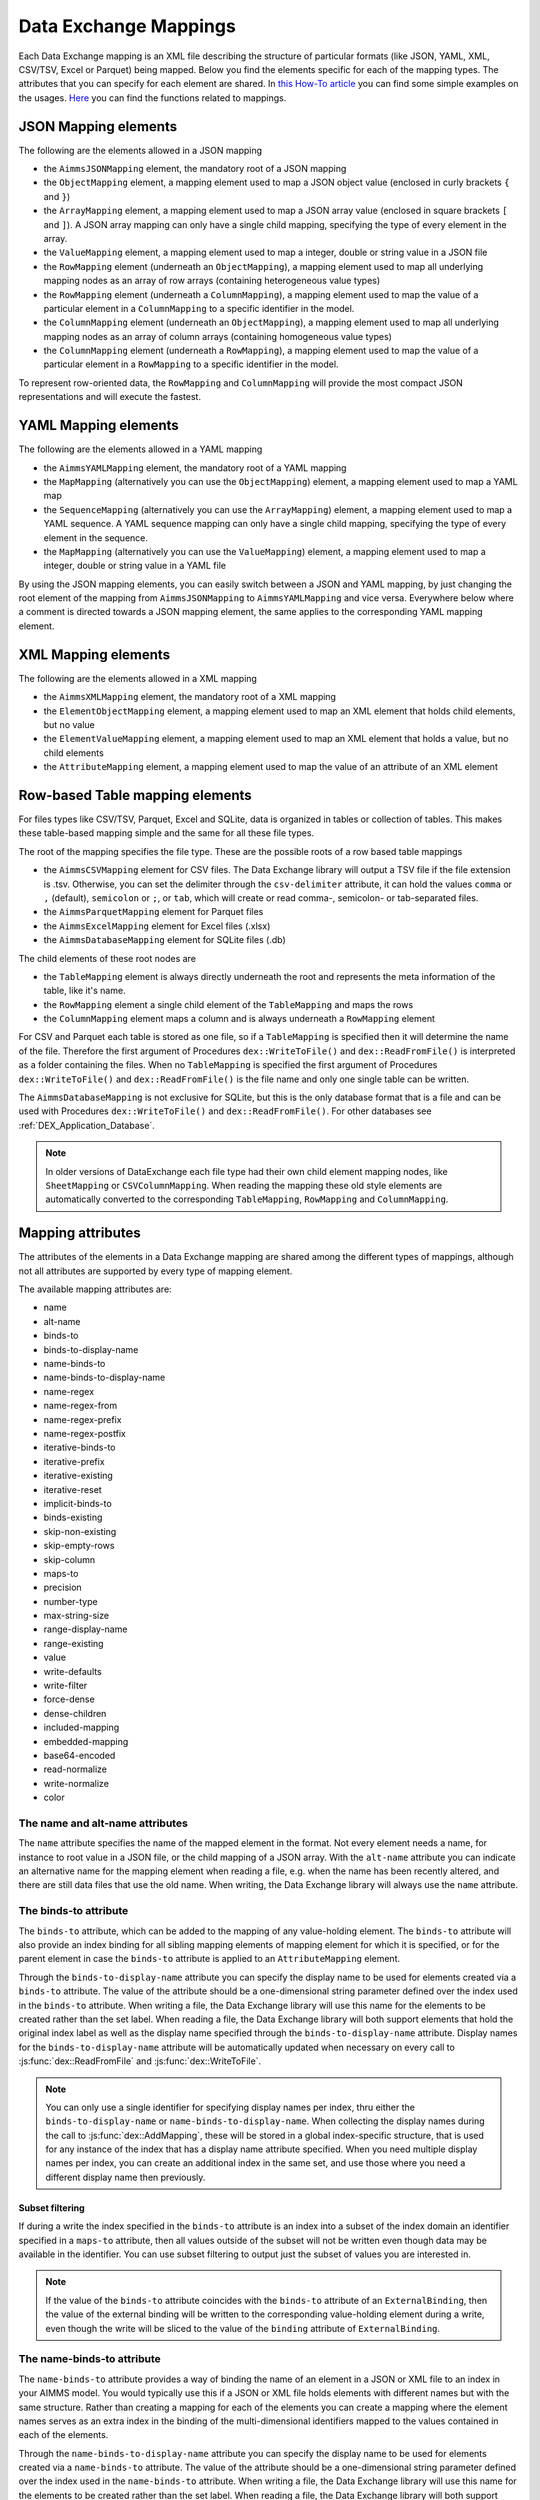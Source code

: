 Data Exchange Mappings
**********************

Each Data Exchange mapping is an XML file describing the structure of particular formats (like JSON, YAML, XML, CSV/TSV, Excel or Parquet) being mapped. Below you find the elements specific for each of the mapping types. The attributes that you can specify for each element are shared. In `this How-To article <https://how-to.aimms.com/Articles/534/534-dealing-with-the-different-data-types.html>`__ you can find some simple examples on the usages. `Here <https://documentation.aimms.com/dataexchange/api.html#methods-for-reading-and-writing-data>`__ you can find the functions related to mappings.

JSON Mapping elements
=====================

The following are the elements allowed in a JSON mapping

* the ``AimmsJSONMapping`` element, the mandatory root of a JSON mapping
* the ``ObjectMapping`` element, a mapping element used to map a JSON object value (enclosed in curly brackets ``{`` and ``}``)
* the ``ArrayMapping`` element, a mapping element used to map a JSON array value (enclosed in square brackets ``[`` and ``]``). A JSON array mapping can only have a single child mapping, specifying the type of every element in the array.
* the ``ValueMapping`` element, a mapping element used to map a integer, double or string value in a JSON file
* the ``RowMapping`` element (underneath an ``ObjectMapping``), a mapping element used to map all underlying mapping nodes as an array of row arrays (containing heterogeneous value types)
* the ``RowMapping`` element (underneath a ``ColumnMapping``), a mapping element used to map the value of a particular element in a ``ColumnMapping`` to a specific identifier in the model.
* the ``ColumnMapping`` element (underneath an ``ObjectMapping``), a mapping element used to map all underlying mapping nodes as an array of column arrays (containing homogeneous value types)
* the ``ColumnMapping`` element (underneath a ``RowMapping``), a mapping element used to map the value of a particular element in a ``RowMapping`` to a specific identifier in the model.

To represent row-oriented data, the ``RowMapping`` and ``ColumnMapping`` will provide the most compact JSON representations and will execute the fastest.

YAML Mapping elements
=====================

The following are the elements allowed in a YAML mapping

* the ``AimmsYAMLMapping`` element, the mandatory root of a YAML mapping
* the ``MapMapping`` (alternatively you can use the ``ObjectMapping``) element, a mapping element used to map a YAML map 
* the ``SequenceMapping`` (alternatively you can use the ``ArrayMapping``) element, a mapping element used to map a YAML sequence. A YAML sequence mapping can only have a single child mapping, specifying the type of every element in the sequence.
* the ``MapMapping`` (alternatively you can use the ``ValueMapping``) element, a mapping element used to map a integer, double or string value in a YAML file

By using the JSON mapping elements, you can easily switch between a JSON and YAML mapping, by just changing the root element of the mapping from ``AimmsJSONMapping`` to ``AimmsYAMLMapping`` and vice versa. Everywhere below where a comment is directed towards a JSON mapping element, the same applies to the corresponding YAML mapping element.

XML Mapping elements
====================

The following are the elements allowed in a XML mapping

* the ``AimmsXMLMapping`` element, the mandatory root of a XML mapping
* the ``ElementObjectMapping`` element, a mapping element used to map an XML element that holds child elements, but no value
* the ``ElementValueMapping`` element, a mapping element used to map an XML element that holds a value, but no child elements
* the ``AttributeMapping`` element, a mapping element used to map the value of an attribute of an XML element


Row-based Table mapping elements
=================================

For files types like CSV/TSV, Parquet, Excel and SQLite, data is organized in tables or collection of tables. This makes these table-based mapping simple 
and the same for all these file types.

The root of the mapping specifies the file type. These are the possible roots of a row based table mappings

* the ``AimmsCSVMapping`` element for CSV files. The Data Exchange library will output a TSV file if the file extension is .tsv. Otherwise, you can set the delimiter through the ``csv-delimiter`` attribute, it can hold the values ``comma`` or ``,`` (default), ``semicolon`` or ``;``, or ``tab``, which will create or read comma-, semicolon- or tab-separated files.
* the ``AimmsParquetMapping`` element for Parquet files
* the ``AimmsExcelMapping`` element for Excel files (.xlsx)
* the ``AimmsDatabaseMapping`` element for SQLite files (.db)

The child elements of these root nodes are

* the ``TableMapping`` element is always directly underneath the root and represents the meta information of the table, like it's name. 
* the ``RowMapping`` element a single child element of the ``TableMapping`` and maps the rows
* the ``ColumnMapping`` element maps a column and is always underneath a ``RowMapping`` element

For CSV and Parquet each table is stored as one file, so if a ``TableMapping`` is specified then it will determine the name of the file.
Therefore the first argument of Procedures  ``dex::WriteToFile()`` and ``dex::ReadFromFile()`` is interpreted as a folder containing the files.
When no ``TableMapping`` is specified the first argument of Procedures  ``dex::WriteToFile()`` and ``dex::ReadFromFile()`` is the file name and only one single table can be written.

The ``AimmsDatabaseMapping`` is not exclusive for SQLite, but this is the only database format that is a file and can be used with Procedures  ``dex::WriteToFile()`` and ``dex::ReadFromFile()``. For other databases see :ref:`DEX_Application_Database`.

.. note::
        In older versions of DataExchange each file type had their own child element mapping nodes, like ``SheetMapping`` or ``CSVColumnMapping``. When reading the mapping these old style elements are automatically converted to the corresponding ``TableMapping``, ``RowMapping`` and ``ColumnMapping``.


Mapping attributes
==================

The attributes of the elements in a Data Exchange mapping are shared among the different types of mappings, although not all attributes are supported by every type of mapping element.

The available mapping attributes are:

* name
* alt-name              
* binds-to
* binds-to-display-name          
* name-binds-to
* name-binds-to-display-name     
* name-regex
* name-regex-from    
* name-regex-prefix    
* name-regex-postfix    
* iterative-binds-to
* iterative-prefix  
* iterative-existing
* iterative-reset
* implicit-binds-to
* binds-existing
* skip-non-existing
* skip-empty-rows
* skip-column
* maps-to
* precision
* number-type
* max-string-size  
* range-display-name  
* range-existing
* value
* write-defaults           
* write-filter      
* force-dense
* dense-children     
* included-mapping  
* embedded-mapping 
* base64-encoded
* read-normalize
* write-normalize
* color

The name and alt-name attributes
--------------------------------
The ``name`` attribute specifies the name of the mapped element in the format. Not every element needs a name, for instance to root value in a JSON file, or the child mapping of a JSON array. With the ``alt-name`` attribute you can indicate an alternative name for the mapping element when reading a file, e.g. when the name has been recently altered, and there are still data files that use the old name. When writing, the Data Exchange library will always use the ``name`` attribute.

The binds-to attribute
----------------------

The ``binds-to`` attribute, which can be added to the mapping of any value-holding element. The ``binds-to`` attribute will also provide an index binding for all sibling mapping elements of mapping element for which it is specified, or for the parent element in case the ``binds-to`` attribute is applied to an ``AttributeMapping`` element. 

Through the ``binds-to-display-name`` attribute you can specify the display name to be used for elements created via a ``binds-to`` attribute. The value of the attribute should be a one-dimensional string parameter defined over the index used in the ``binds-to`` attribute. When writing a file, the Data Exchange library will use this name for the elements to be created rather than the set label.  When reading a file, the Data Exchange library will both support elements that hold the original index label as well as the display name specified through the ``binds-to-display-name`` attribute. Display names for the ``binds-to-display-name`` attribute will be automatically updated when necessary on every call to :js:func:`dex::ReadFromFile` and :js:func:`dex::WriteToFile`.

.. note::

		You can only use a single identifier for specifying display names per index, thru either the ``binds-to-display-name`` or ``name-binds-to-display-name``. When collecting the display names during the call to :js:func:`dex::AddMapping`, these will be stored in a global index-specific structure, that is used for any instance of the index that has a display name attribute specified. When you need multiple display names per index, you can create an additional index in the same set, and use those where you need a different display name then previously.

Subset filtering
++++++++++++++++

If during a write the index specified in the ``binds-to`` attribute is an index into a subset of the index domain an identifier specified in a ``maps-to`` attribute, then all values outside of the subset will not be written even though data may be available in the identifier. You can use subset filtering to output just the subset of values you are interested in. 

.. note::
	
		If the value of the ``binds-to`` attribute coincides with the ``binds-to`` attribute of an 	``ExternalBinding``, then the value of the external binding will be written to the corresponding value-holding element during a write, even though the write will be sliced to the value of the ``binding`` attribute of ``ExternalBinding``.

The name-binds-to attribute
---------------------------

The ``name-binds-to`` attribute provides a way of binding the name of an element in a JSON or XML file to an index in your AIMMS model. You would typically use this if a JSON or XML file holds elements with different names but with the same structure. Rather than creating a mapping for each of the elements you can create a mapping where the element names serves as an extra index in the binding of the multi-dimensional identifiers mapped to the values contained in each of the elements.

Through the ``name-binds-to-display-name`` attribute you can specify the display name to be used for elements created via a ``name-binds-to`` attribute. The value of the attribute should be a one-dimensional string parameter defined over the index used in the ``name-binds-to`` attribute. When writing a file, the Data Exchange library will use this name for the elements to be created rather than the set label.  When reading a file, the Data Exchange library will both support elements that hold the original index label as well as the display name specified through the ``name-binds-to-display-name`` attribute. The regular expression that is used during ``dex::ReadFromFile`` will be automatically updated when the contents of the identifier specified in ``name-binds-to-display-name`` changes.

The ``name-regex`` attribute should be used in conjunction with a ``name-binds-to`` attribute, to specify a regular expression to restrict the element to which the ``name-binds-to`` attribute should be applied. Alternatively, you can use the ``name-regex-from`` attribute to let the Data Exchange library dynamically create a regular expression for you. This regular expression is automatically updated on every call to ``dex::ReadFromFile``.

As the name suggests, you can use any accepted `regular expression <https://regex101.com/>`_ within these attributes' definitions. For example, using ``name-regex=".*"`` in your ColumnMapping will accept *any* column name, which makes it a very useful expression if you're iterating over data with different column names binding to the same index.

With the ``name-regex-prefix`` attribute you can specify a prefix that is used in the JSON, XML, CSV/TSV, Excel, Parquet file or database, but which should not be included in the element names in the model. Note that the value of the ``name-regex-prefix`` attribute is automatically prepended to the regular expression specified in the ``name-regex`` attribute, and subsequently removed from the match if a match has been found.

By default, when writing CSV/TSV files, Excel sheets, Parquet files and databases, AIMMS will first generate columns generated on the basis of the current contents associated with the ``name-binds-to`` index. Subsequently, it will fill individual fields, on a row-per-row basis, based on the presence of data in the ``maps-to`` identifier. If that identifier contains data for tuples which do not currently lie in the set associated with the ``name-binds-to`` index, such data will not be written, and may potentially lead to rows without any data. 

The iterative-binds-to attribute
--------------------------------

The ``iterative-binds-to`` attribute can be used if the given JSON or XML format does not hold an explicit value which can be bound to an index in your model.  The  ``iterative-binds-to`` attribute will generate elements using an increasing integer counter. You should specify the ``iterative-binds-to`` attribute for a ``RowMapping`` underneath a ``TableMapping`` or for object, value or nested array nodes underneath an ``ArrayMapping``. Specifying the ``iterative-binds-to`` attribute to a ``TableMapping`` or an ``ArrayMapping`` will not have the desired effect.

The ``iterative-prefix`` attribute can be used alongside the ``iterative-binds-to`` attribute. All elements created in the model will be prefixed with the prefix specified here. If you don't specify a prefix, the element names will be just increasing integer values.

Assigning a value of 1 to the the ``iterative-existing`` attribute causes the ``iterative-binds-to`` attribute to not generate new elements, but instead to use existing elements of the set bound to the index specified in the ``iterative-binds-to`` attribute, starting at the element with ordinal 1. If a generated element is not present, the reading will stop with an error.

The ``iterative-reset`` attribute can be specified at a particular element of your mapping. If attribute value is "1", it will cause the integer counter associated with the ``iterative-binds-to`` attributes of all direct _child_ mappings to be reset to 1. If it contains a comma-separated list of indices used in the mapping or in any of its included mappings, then the integer counter associated with each of these indices will be reset to 1. The indices specified in an ``iterative-reset`` attribute do not have to be bound at that node.  

The implicit-binds-to attribute
-------------------------------

By default, if a node in a mapping has sibling nodes, any index bound via a ``binds-to`` attribute at such a node *n* can be used in any attribute of all nodes in the subtree starting at the *parent* node of *n*. Via the ``implicit-binds-to`` attribute you can make such an index available for use in subtrees starting at even higher parent nodes. You can use this, for instance, if an id of a JSON/XML data structure, that you intend to use as the index value for all data in such a data structure, is stored deeper in such a data structure. By means of the ``implicit-binds-to`` attribute you can make sure that the Data Exchange library will first read the entire subtree containing the index value, prior to reading the subtrees where this index is referenced in e.g. a ``maps-to`` attribute.

The binds-existing and skip-non-existing attribute
--------------------------------------------------------

The ``binds-existing`` attribute can be used in conjunction with the ``binds-to``, ``name-binds-to`` and ``iterative-binds-to`` attribute to indicate that, when reading a data file, no new set elements will be created based on node values or names. If a newly read or generated element is not present in the set, any data value underneath the node to which the element is bound will be skipped or lead to an error depending on the value of the ``skip-non-existing`` attribute. This allows for a filtering mechanism where a data file can only be partially read for all nodes that correspond to existing set elements in the model. This option behaves slightly different than the  ``iterative-existing`` attribute for iterative bindings which will always return with an error in such a case. 

The ``skip-non-existing`` attribute specifies the desired behavior when the Data Exchange library encounters a non-existing element for a ``binds-to``, ``name-binds-to``, ``iterative-binds-to``, or  attribute. If you specify a value of 0, an error will be returned, while with the default value of 1 all data dependent on the empty value for the ``binds-to``, ``name-binds-to`` or ``iterative-binds-to`` attribute will be silently skipped. A value of 2 will skip the value, but will also issue a warning. You can use this attribute to skip objects or rows that are indexed by empty labels in the data file, but also by non-empty labels that cannot be added to e.g. a defined set in the model.

The skip-empty-rows attribute
-----------------------------

With the ``skip-empty-rows`` attribute you can let the Data Exchange library skip completely empty rows in row-based mappings. When specified, all columns present in the mapping will be checked, while non-mapped columns will be not be checked. You can use this to allow reading data from e.g. Excel sheets where the user inserted empty lines in between data. When ``skip-non-existing`` is set to 0, the Data Exchange library will still pick up empty fields for columns that bind to indices in your model on non-empty lines.

The skip-column attribute
-------------------------

Via the ``skip-column`` attribute you can instruct the Data Exchange library to *dynamically* skip writing specific columns in the row-based formats. The value of the attribute should be a numeric *scalar* parameter. The column will not be written when the parameter holds a non-zero value. When reading the data, the attribute will be ignored. The attribute will also be ignored by the JSON, XML and YAML formats. In the latter case, the library will issue a warning when parsing the mapping.

External bindings in mappings
-----------------------------

Directly underneath the root node of any mapping you can specify one or more ``ExternalBinding`` nodes. An external mapping node has two attributes:

* binds-to
* binding

Through the ``binds-to`` attribute you can specify the index which should be bound externally to the scalar element parameter specified through the ``binding`` attribute. 

As a result of an ``ExternalBinding``, any externally bound index cannot be bound any longer within the document, and any use of an externally bound index in multi-dimensional identifiers used in e.g. a ``maps-to`` attribute will refer to the slice of that identifier associated with the element parameter specified through the ``binding`` attribute.

You can use an ``ExternalBinding`` node to read or write a document only for the slice associated with the specified element parameter. Alternatively, you can use it to bind it in an ``included-mapping`` to the current value of an index bound in an outer mapping at the node containing the ``included-mapping``.

The maps-to attribute
---------------------

You can assign the ``maps-to`` attribute to any value-holding mapping element. Its value should be a reference to an identifier in your model, including the indices bound at this location in the mapping tree *in the exact order in which they are bound in the mapping, including any external bindings present*. Note that this implies that the dimension of the identifier must be matched exactly with the number of bound indices, and that the root domain of the identifier should match the root domains of the indices. Also this requirement prevents you from permuting the bound indices bound in the identifier reference specified in the ``maps-to`` attribute.

The ``write-filter`` attribute can be specified at any node in the mapping tree, and should be a reference to an identifier in the model including the bound indices at this location as for the ``maps-to`` attribute. For any tuple of bound indices for which the ``write-filter`` attribute does not hold a non-default value, the corresponding part of the generate JSON, XML or CSV/TSV file will be skipped. 

When writing numerical data, you can use the ``precision`` attribute to specify the number of decimals with which the numerical data should be written. The attribute should hold a value between 0 and 16, and the numerical value will be rounded to the specified number of decimals.

When writing element data, you can specify the display name to be used for element values through the ``range-display-name`` attribute. The value of the attribute should be a one-dimensional string parameter defined over the index into the range set of the element parameter. When writing a file, the Data Exchange library will use this name for the elements to be created rather than the set label.  When reading a file, the Data Exchange library will both support elements that hold the original label as well as the display name specified through the ``range-display-name`` attribute. Display names for the ``range-display-name`` attribute will be automatically updated when necessary on every call to :js:func:`dex::ReadFromFile` and :js:func:`dex::WriteToFile`.

.. note::

		You should only use a single identifier for specifying display names per range set. When collecting the display names during the call to :js:func:`dex::AddMapping`, these will be stored in a global range-set-specific structure, that is used for any instance of the range set of element parameters that have a display name attribute specified.

By default, the Data Exchange library assumes that all string values will hold up to 1024 characters. Through the ``max-string-size`` attribute a maximum string size up to 1 MB can be specified.

The number-type attribute
-------------------------

Through the ``number-type`` attribute you can specify the specific format in which numerical data will be represented. The possible values are:

* `integer`
* `boolean`
* `double`

You can apply this attribute to a ``map-to`` attribute referring to a numerical parameter, or an element parameter into an integer set, or to a ``binds-to`` attribute referring to an index into an integer set. Alternatively, you can apply the ``number-type`` attribute when a ``binds-to-display-name`` or ``range-display-name`` attribute specifies display names that represent integers. 

The write-defaults attribute
----------------------------

For all row-based formats (CSV/TSV, Excel, Parquet or database), cells for which no data is present in the ``maps-to`` identifier will be left empty by default. With the ``write-defaults`` attribute you can indicate that you want the default value of that identifier to be written to such cells instead. You can specify the value 1 to the ``write-defaults`` attribute on a ``ColumnMapping``, or on the ``RowMapping`` or ``ExcelSheetMapping``. For the latter, the ``write-defaults`` attribute will be applied to all underlying ``ColumnMappings``. The default value for the ``write-defaults`` attribute is 0.

Similarly, for JSON and XML mappings, you can set the ``write-defaults`` attribute for any value-holding mapping element. On its own it will never cause an element which contains a value with the  ``write-defaults`` attribute set to generated, but if such an element is generated because another child holds a non-default value, then the value with `` write-defaults`` attribute will also be generated, even if it holds no non-default value. 

The range-existing attribute
----------------------------

If the identifier associated with a ``maps-to`` attribute is an element parameter, the ``range-existing`` attribute can be used to that any values encountered that do not correspond to an existing element in the range set, should be skipped, rather than creating a new element in the range set for such a value. When an non-existing element is encountered, the Data Exchange library will follow the ``skip-non-existing`` attribute to determine whether to raise an error, to skip the value, or to skip the value but raise a warning to the model.

The force-dense attribute
-------------------------

The ``force-dense`` attribute should also contain a reference to an identifier plus bound indices as for the ``maps-to`` attribute. Through this attribute you can force a specific density pattern by specifying a domain for which nodes *should* be generated, regardless of whether non-default data is present to fill such nodes, e.g. because the identifier specified in the ``maps-to`` attribute of the node itself, or any of its sub-nodes, holds no non-default data. Note that a density pattern enforced through the ``force-dense`` attribute is still subject to a write filter specified in a ``write-filter`` attribute.

Enforcing a density pattern may be important when the bound indices are generated through the ``iterative-binds-to`` attribute, and not explicitly represented through data-holding node bound to a regular ``binds-to`` attribute. In such cases, not writing nodes that hold no non-default data, may lead to inconsistent numbering of generated elements when reading the generated JSON or XML files back in. *When reading a JSON, XML, CSV/TSV, Excel, Parquet file or database, the library will assign a value of 1 for the identifier specified in the* ``force-dense`` *attribute to any tuple encountered, such that the same file will be generated when writing back the file using the same mapping based on the data just read in.* 

.. note::
    
        None of the ``maps-to``, ``write-filter`` and ``force-dense`` attributes may contain an identifier *slice*, but must be bound to indices in the mapping for *all* dimensions of the given identifier. *Thus, for instance, specifying a value of 1 to the* ``force-dense`` *attribute to enforce full density is not allowed.* Instead you should create a full-dimensional parameter holding 1 for every tuple in its domain and assign that to the  ``force-dense`` attribute. 
        
        To enforce slicing for a particular index, you can specify an ``ExternalBinding`` node directly underneath the root node of the mapping.

The dense-children attribute
----------------------------

With the ``dense-children`` you can indicate that when a node will be written, because of the density pattern of all of its children, all direct *value-holding* child elements with the same bound indices as the parent node, will be written in a dense manner. For example, with this attribute you can cause all columns in a table row to be written to a CSV/TSV, Excel, Parquet file or database, whenever at least one of the columns holds a non-default value.

With this attribute you cannot cause an array to be written in a dense manner, as the array elements need to bind an additional index. To enforce writing an array in a dense manner, you have to use the ``force-dense`` attribute.

The value attribute
-------------------

With the ``value`` attribute you can specify that, when writing a file, the value of a value-holding mapping element should become the static string value specified through this attribute. If the value starts with a ``#`` character, the value will be interpreted as a the name of a memory stream, and the Data Exchange library will take the value from the contents of the given memory stream. This will allow you to set the value *dynamically*. When reading a file, a node with a ``value`` attribute will be silently ignored. 

.. note::

        Any value-holding mapping element may have only one of the ``binds-to``, ``maps-to`` or ``value`` attributes specified. 

The color attribute
-------------------

For Excel workbooks, you can set the color of the tab for a sheet, or the color of a column header in a sheet, by setting the ``color`` attribute of a ``TableMapping`` or a ``ColumnMapping`` respectively. The ``color`` attribute will be ignored by any other mapping than an ``AimmsExcelMapping``. The value of the ``color`` attribute can be one of the colors

* `darkblue`
* `orange`
* `gray`
* `yellow`
* `lightblue`
* `green`
* `pink`
* `lightyellow`
* `brown`
* `purple`
* `teal`
* `red`


The included-mapping attribute
------------------------------

Through the ``included-mapping`` attribute, you can indicate that the contents of an object or array element in a given JSON or XML file should be read/written using a mapping, the name of which is contained in the string parameter specified in this attribute. The dimension of the string parameter should match the indices already bound at the given node. With this attribute you can specify a *data-driven* mapping name for a certain sub-tree of a JSON or XML file, e.g., to specify a table-specific mapping, where the table name is already bound in a parent node of the node at hand.

Alternatively, if the string value of the ``included-mapping`` attribute starts with the ``@`` character, the remainder of the value will be interpreted as the *fixed* name of a mapping to be applied for the node at hand, instead of as a string parameter holding mapping names.

Note that when reading the contents of the node associated with the included mapping you cannot refer to the indices already bound at that node in the containing mapping, i.e., the contents of the tree node should be able to be read/written as if read from/written to a completely separate JSON/XML file. 

It is possible, however, to externally bind the values of bound indices to indices used in the included mapping by specifying an ``ExternalBinding`` node underneath the node containing the ``included-mapping`` attribute. To this end, the included mapping itself should have an possess an ``ExternalBinding`` for the index you want to bind to. In addition, you should specify an ``ExternalBinding`` node underneath the node with ``included-mapping`` attribute, with the ``binds-to`` attribute set to the externally bound index in the included mapping, and the ``binding`` attribute set to the bound index in the outer mapping you want to bind to. 

You can use external bindings in combination with included mappings to break a longer mapping into its constituting components. Note, however, that breaking up mappings this way will carry a performance penalty, especially if there is a lot of repetition in the nodes using an included mapping. 

The embedded-mapping attribute
------------------------------

Through the ``embedded-mapping`` attribute, you can indicate that a value-holding element in the given JSON or XML file should hold a string that can be read or written using the mapping specified in this attribute. Note that the mapping element to which this attribute is attached may not have bound indices. The mapping specified in this attribute may be of any type (e.g. XML, JSON, CSV/TSV or Excel) and will be represented as a single (base64 encoded) string.

Assigning a value of 1 to the ``base64-encoded`` attribute indicates whether embedded mapped string is or should be base64 encoded.

Unicode normalization
=====================

The Data Exchange library can read and write the text-based formats JSON, XML and CSV/TSV files which are encoded as UTF-8. However, in Unicode there multiple ways to represent composed characters such as characters with accents. In the Unicode standard these representations are considered equivalent, although their binary representations are different (see for instance `Unicode equivalence <https://en.wikipedia.org/wiki/Unicode_equivalence>`_) When you are reading data from multiple data sources, this may present a problem in your AIMMS model. Set elements may be read from a data source using one representation, while data defined over these sets may come from data sources using another representation. 

The Unicode standard provides several normalization procedures to normalize different text representations to various normalized forms. By itself, AIMMS will not normalize any incoming Unicode characters, as this may lead to problems when, for instance, you are trying to write back data to a database which was read in a different normalized form and then re-normalized in AIMMS. 
Instead the Data Exchange library offers support for normalizing Unicode data from and to the NFC (representing composed characters as a single character, preferred) and the NFD representation (representing composed characters decomposed as the character itself and separate characters for the accents). In addition, it offers an option to remove all diacritics completely, as well as trim the string from leading and trailing spaces.

In a mapping you can specify a normalization to apply before writing any string data to AIMMS through the ``read-normalize`` attribute, while the attribute ``write-normalize`` indicates the normalization to apply when writing out data to a data source. You can specify these attributes for any string-valued tree node in the mapping that binds to an index or maps to a string or element parameter. The value of these attributes can be ``nfc``, ``nfd`` or ``no-diacritics``, indicating whether to apply the NFC or NFD normalization or to remove all diacritics before reading the data from or writing the data to a data source. For additional trimming it also supports the values ``trim``, ``nfc-trim``, ``nfd-trim`` and ``no-diacritics-trim``. 

In addition, the Data Exchange library offers the functions :js:func:`dex::NormalizeString` and :js:func:`dex::NormalizeSet` to normalize strings and set elements that are already present in the model.

How does the mapping work for reading and writing?
==================================================

In this section we will explain how the Data Exchange library uses the mapping to read or write a given format.

During read
-----------

When reading a file or database using a specified mapping, the Data Exchange library will iterate over the entire tree. 

If reading a particular node in the data file, it will first try to bind any indices specified 

* at the node itself through the ``name-binds-to`` or ``iterative-binds-to`` attributes, 
* at direct child nodes through the ``binds-to`` attribute, or
* at deeper child nodes that make their indices available through ``implicit-binds-to`` attributes.

All elements associated with indices bound this way will be maintained in a stack of bound indices. 

Subsequently the Data Exchange library will examine all other child nodes. If such a node is a structural or iterative node, it will recursively try to read the data associated with the child node. If the examined node is a value-holding node mapped to an multi-dimensional identifier, the value will be assigned to that identifier. Finally, if the node itself is a value-holding node mapped onto an identifier, it will also assign this value.

If a node in the mapping contains an included mapping, all externally bound indices bound to the values of bound indices in the outer mapping, will be carried over to the included mapping, prior to reading the subtree associated with the included mapping.

During write
------------

When generating a file or database for a given mapping, at any given node, the Data Exchange library will examine all multi-dimensional identifiers associated with the node or any of its sub-nodes through either the ``maps-to``, ``write-filter`` or ``force-dense`` attributes, and will try to find the lowest sub-tuple associated with all these identifiers, for all indices bound at this level (through the ``binds-to``, ``name-binds-to``, ``iterative-binds-to``, or ``implicit-binds-to`` attributes) while fixing the indices already found at a previous level. If such a sub-tuple can be found, the new indices at this level will be stored, and any mapped value-holding nodes at this level will be written the associated values of any multi-dimensional identifiers matching with the value of the currently bound indices, and the Data Exchange library will iterate over all any structural or iterative child nodes recursively. If no further multi-dimensional data can be found for a particular node, the Data Exchange library will track back to the parent node, and try to progress there. 


The message here is that an JSON, XML, CSV/TSV, Excel sheet, Parquet file tree or database is generated solely on the basis of multi-dimensional identifiers in the mapping, and *never* on the basis of any of the ``binds-to`` attributes. Such nodes will be generated based on indices bound by iterating over multi-dimensional data.

Thus, for instance, to generate a JSON array containing only all element names of a set in your model, you must combine a ``binds-to`` attribute, together with a ``force-dense`` attribute consisting an identifier over the index you want to generate the elements for, holding a value of 1 for every element you want to be contained in the array.

If a node in the mapping contains an included mapping, all externally bound indices bound to the values of bound indices in the outer mapping, will be carried over to the included mapping, resulting in the Data Exchange library to use the identifier slices corresponding to the externally bound indices to generate the node contents.

.. spelling:word-list::

    regex
	tsv
